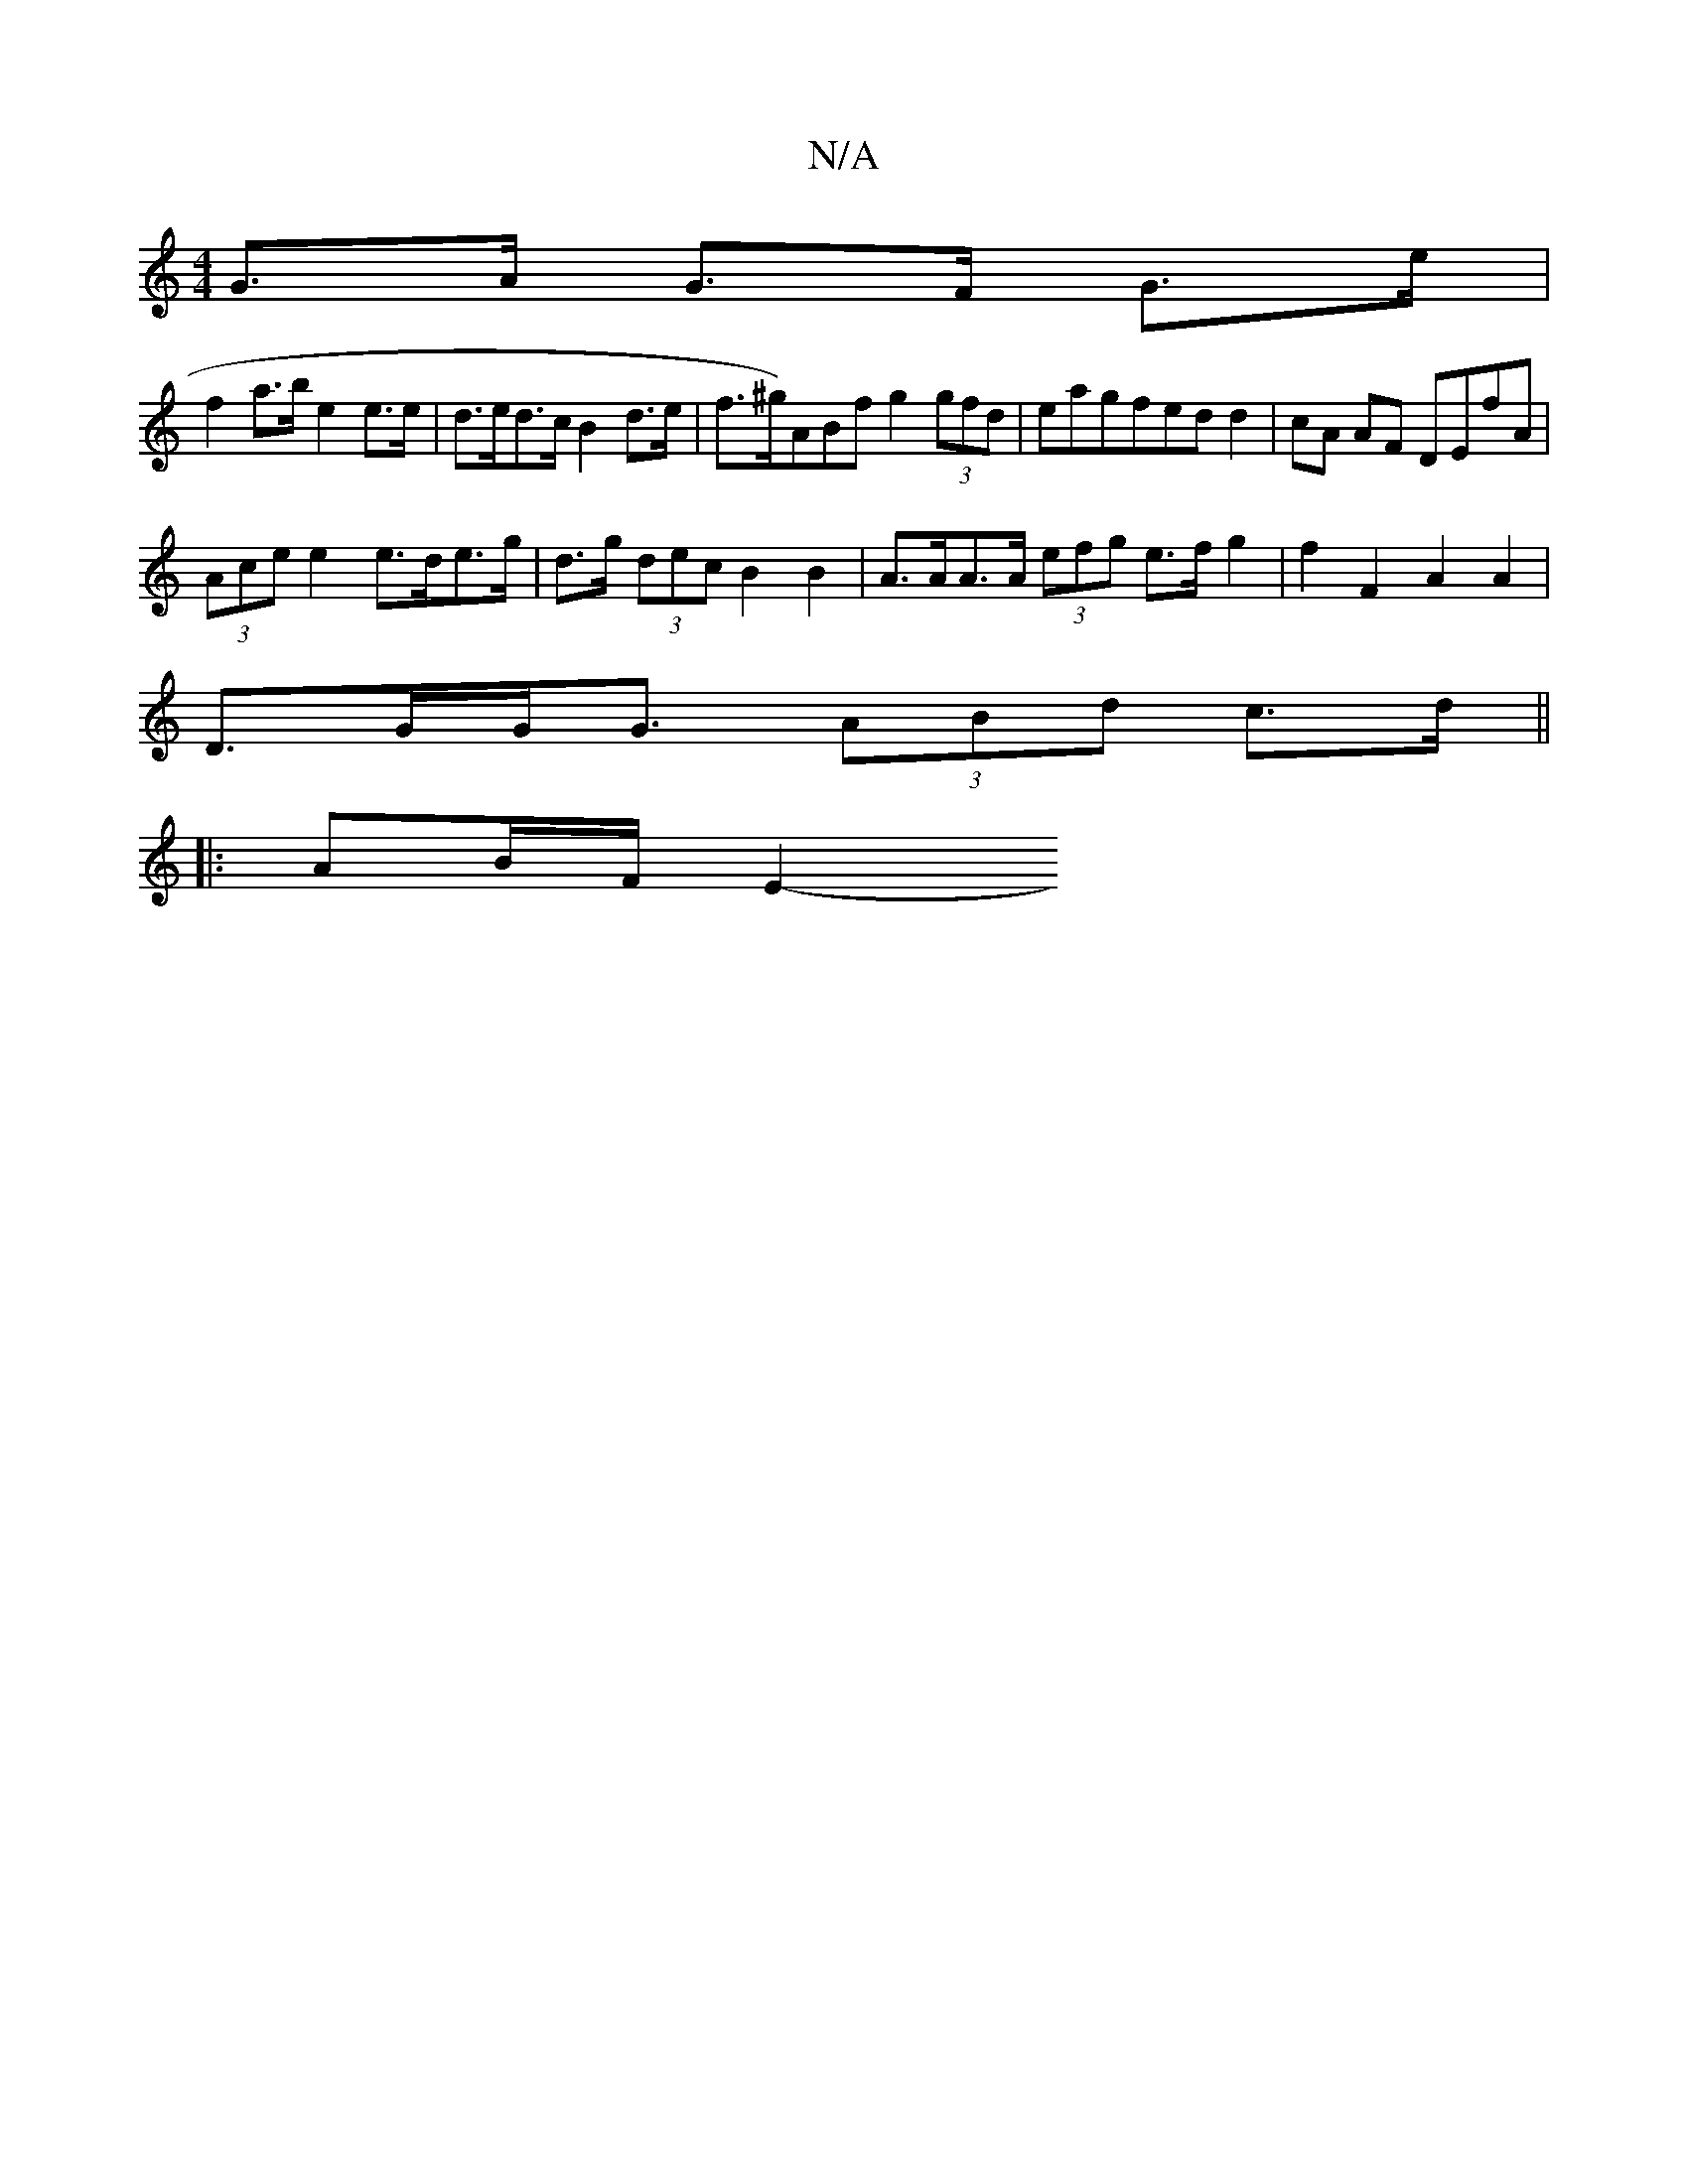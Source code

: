 X:1
T:N/A
M:4/4
R:N/A
K:Cmajor
 G>A G>F G>e|
f2 a>b e2 e>e | d>ed>c B2 d>e | f>^g^(3)ABf g2 (3gfd| eagfed d2 | cA AF DEfA |
(3Ace e2 e>de>g | d>g (3dec B2 B2 | A>AA>A (3efg e>f g2| f2 F2 A2 A2 |
D>GG<G (3ABd c>d ||
|: [2 AB/F/ E2- 